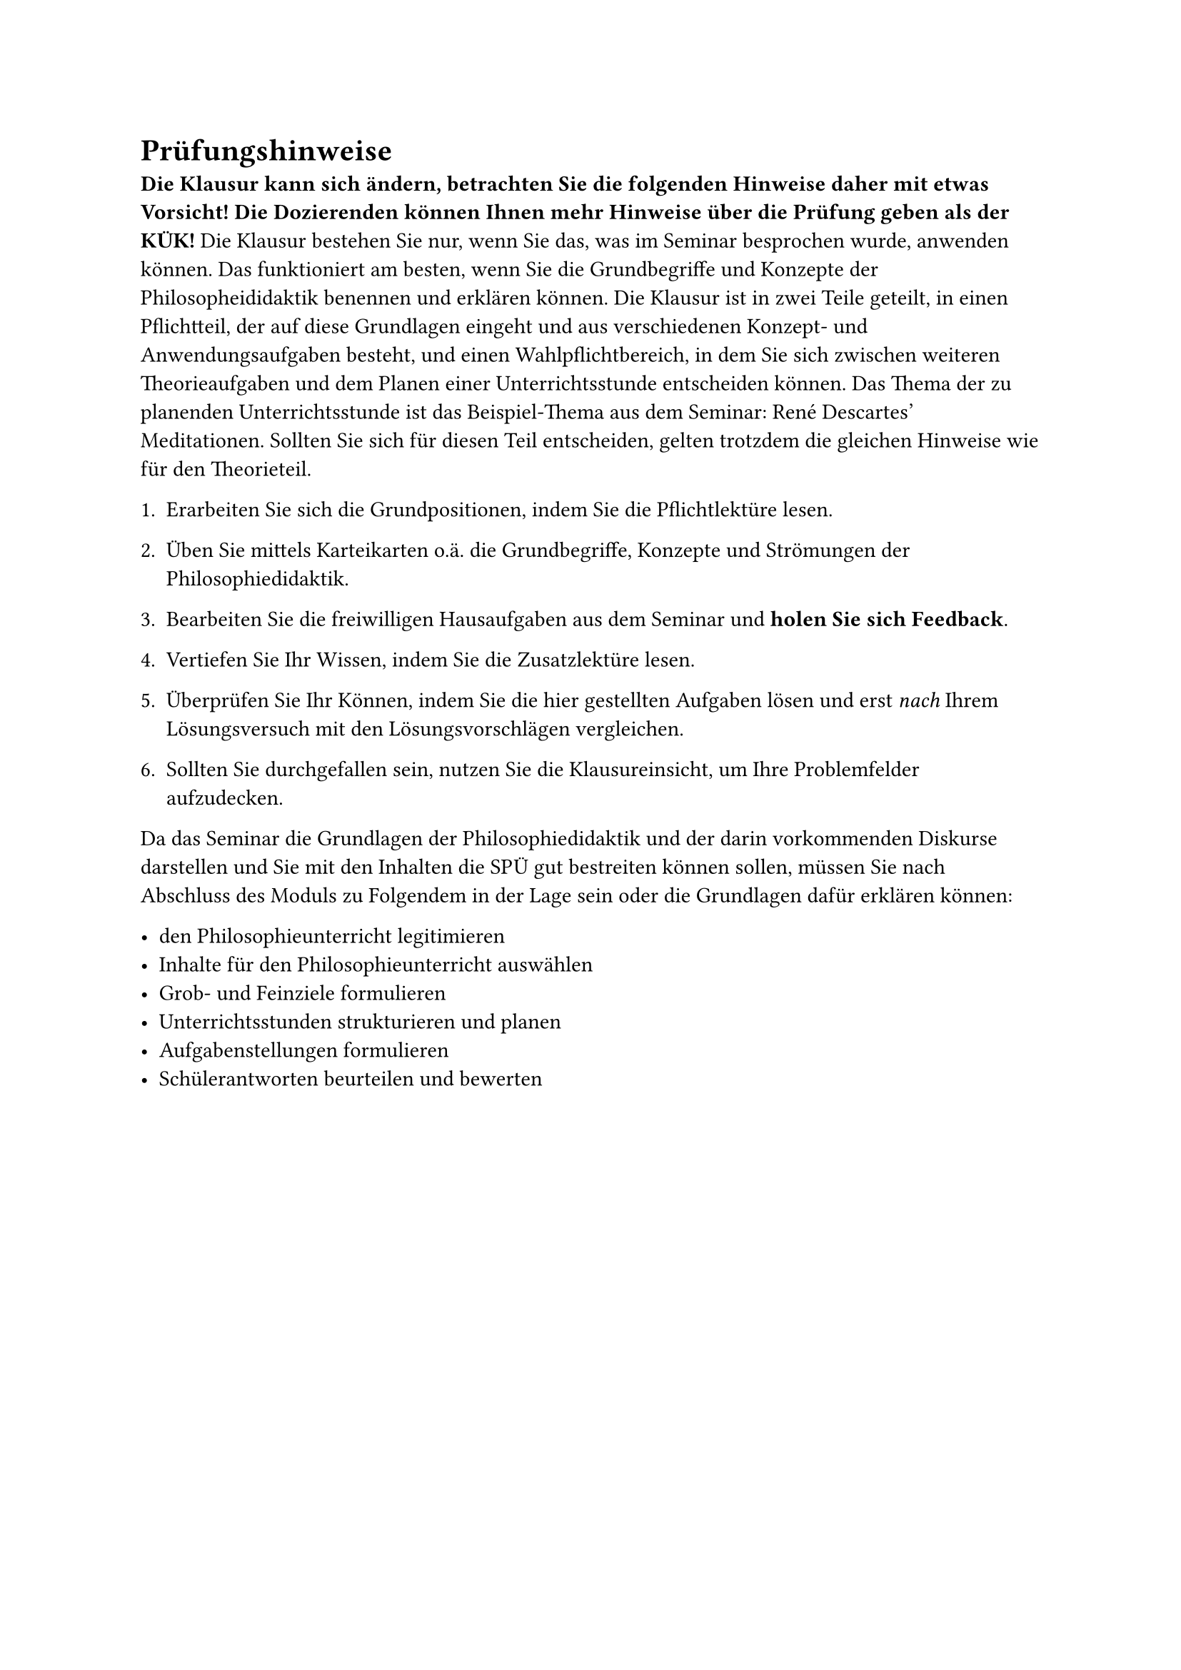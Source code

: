 = Prüfungshinweise

*Die Klausur kann sich ändern, betrachten Sie die folgenden Hinweise daher mit etwas Vorsicht! Die Dozierenden können Ihnen mehr Hinweise über die Prüfung geben als der KÜK!* Die Klausur bestehen Sie nur, wenn Sie das, was im Seminar besprochen wurde, anwenden können. Das funktioniert am besten, wenn Sie die Grundbegriffe und Konzepte der Philosopheididaktik benennen und erklären können. Die Klausur ist in zwei Teile geteilt, in einen Pflichtteil, der auf diese Grundlagen eingeht und aus verschiedenen Konzept- und Anwendungsaufgaben besteht, und einen Wahlpflichtbereich, in dem Sie sich zwischen weiteren Theorieaufgaben und dem Planen einer Unterrichtsstunde entscheiden können. Das Thema der zu planenden Unterrichtsstunde ist das Beispiel-Thema aus dem Seminar: René Descartes' Meditationen. Sollten Sie sich für diesen Teil entscheiden, gelten trotzdem die gleichen Hinweise wie für den Theorieteil.

+ Erarbeiten Sie sich die Grundpositionen, indem Sie die Pflichtlektüre lesen.

+ Üben Sie mittels Karteikarten o.ä. die Grundbegriffe, Konzepte und Strömungen der Philosophiedidaktik.

+ Bearbeiten Sie die freiwilligen Hausaufgaben aus dem Seminar und *holen Sie sich Feedback*.

+ Vertiefen Sie Ihr Wissen, indem Sie die Zusatzlektüre lesen.

+ Überprüfen Sie Ihr Können, indem Sie die hier gestellten Aufgaben lösen und erst _nach_ Ihrem Lösungsversuch mit den Lösungsvorschlägen vergleichen.

+ Sollten Sie durchgefallen sein, nutzen Sie die Klausureinsicht, um Ihre Problemfelder aufzudecken.

Da das Seminar die Grundlagen der Philosophiedidaktik und der darin vorkommenden Diskurse darstellen und Sie mit den Inhalten die SPÜ gut bestreiten können sollen, müssen Sie nach Abschluss des Moduls zu Folgendem in der Lage sein oder die Grundlagen dafür erklären können:

- den Philosophieunterricht legitimieren
- Inhalte für den Philosophieunterricht auswählen
- Grob- und Feinziele formulieren
- Unterrichtsstunden strukturieren und planen
- Aufgabenstellungen formulieren
- Schülerantworten beurteilen und bewerten